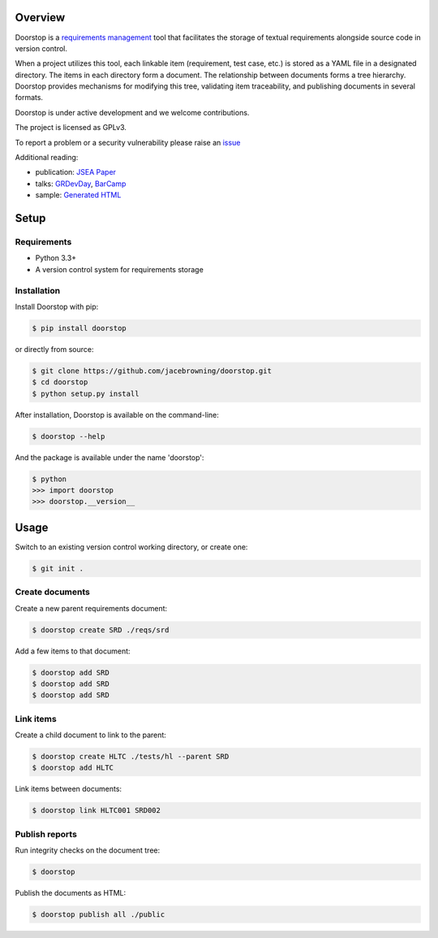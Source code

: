| |Build Status|
| |Coverage Status|
| |Scrutinizer Code Quality|
| |PyPI Version|
| |Best Practices|

Overview
========

Doorstop is a `requirements
management <http://alternativeto.net/software/doorstop/>`__ tool that
facilitates the storage of textual requirements alongside source code in
version control.

When a project utilizes this tool, each linkable item (requirement, test
case, etc.) is stored as a YAML file in a designated directory. The
items in each directory form a document. The relationship between
documents forms a tree hierarchy. Doorstop provides mechanisms for
modifying this tree, validating item traceability, and publishing
documents in several formats.

Doorstop is under active development and we welcome contributions.

The project is licensed as GPLv3.

To report a problem or a security vulnerability please raise an
`issue <https://github.com/jacebrowning/doorstop/issues>`__

Additional reading:

-  publication: `JSEA
   Paper <http://www.scirp.org/journal/PaperInformation.aspx?PaperID=44268#.UzYtfWRdXEZ>`__
-  talks:
   `GRDevDay <https://speakerdeck.com/jacebrowning/doorstop-requirements-management-using-python-and-version-control>`__,
   `BarCamp <https://speakerdeck.com/jacebrowning/strip-searched-a-rough-introduction-to-requirements-management>`__
-  sample: `Generated
   HTML <http://jacebrowning.github.io/doorstop/index.html>`__

Setup
=====

Requirements
------------

-  Python 3.3+
-  A version control system for requirements storage

Installation
------------

Install Doorstop with pip:

.. code:: sh

    $ pip install doorstop

or directly from source:

.. code:: sh

    $ git clone https://github.com/jacebrowning/doorstop.git
    $ cd doorstop
    $ python setup.py install

After installation, Doorstop is available on the command-line:

.. code:: sh

    $ doorstop --help

And the package is available under the name 'doorstop':

.. code:: sh

    $ python
    >>> import doorstop
    >>> doorstop.__version__

Usage
=====

Switch to an existing version control working directory, or create one:

.. code:: sh

    $ git init .

Create documents
----------------

Create a new parent requirements document:

.. code:: sh

    $ doorstop create SRD ./reqs/srd

Add a few items to that document:

.. code:: sh

    $ doorstop add SRD
    $ doorstop add SRD
    $ doorstop add SRD

Link items
----------

Create a child document to link to the parent:

.. code:: sh

    $ doorstop create HLTC ./tests/hl --parent SRD
    $ doorstop add HLTC

Link items between documents:

.. code:: sh

    $ doorstop link HLTC001 SRD002

Publish reports
---------------

Run integrity checks on the document tree:

.. code:: sh

    $ doorstop

Publish the documents as HTML:

.. code:: sh

    $ doorstop publish all ./public

.. |Build Status| image:: http://img.shields.io/travis/jacebrowning/doorstop/master.svg
   :target: https://travis-ci.org/jacebrowning/doorstop
.. |Coverage Status| image:: http://img.shields.io/coveralls/jacebrowning/doorstop/master.svg
   :target: https://coveralls.io/r/jacebrowning/doorstop
.. |Scrutinizer Code Quality| image:: http://img.shields.io/scrutinizer/g/jacebrowning/doorstop.svg
   :target: https://scrutinizer-ci.com/g/jacebrowning/doorstop/?branch=master
.. |PyPI Version| image:: http://img.shields.io/pypi/v/Doorstop.svg
   :target: https://pypi.python.org/pypi/Doorstop
.. |Best Practices| image:: https://bestpractices.coreinfrastructure.org/projects/754/badge
   :target: https://bestpractices.coreinfrastructure.org/projects/754
